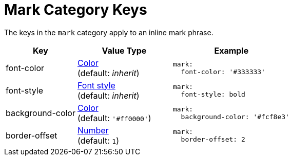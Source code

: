 = Mark Category Keys
:navtitle: Mark
:source-language: yaml

The keys in the `mark` category apply to an inline mark phrase.

[cols="3,4,5a"]
|===
|Key |Value Type |Example

|font-color
|xref:color.adoc[Color] +
(default: _inherit_)
|[source]
mark:
  font-color: '#333333'

|font-style
|xref:text.adoc#font-style[Font style] +
(default: _inherit_)
|[source]
mark:
  font-style: bold

|background-color
|xref:color.adoc[Color] +
(default: `'#ff0000'`)
|[source]
mark:
  background-color: '#fcf8e3'

|border-offset
|xref:language.adoc#values[Number] +
(default: `1`)
|[source]
mark:
  border-offset: 2
|===
